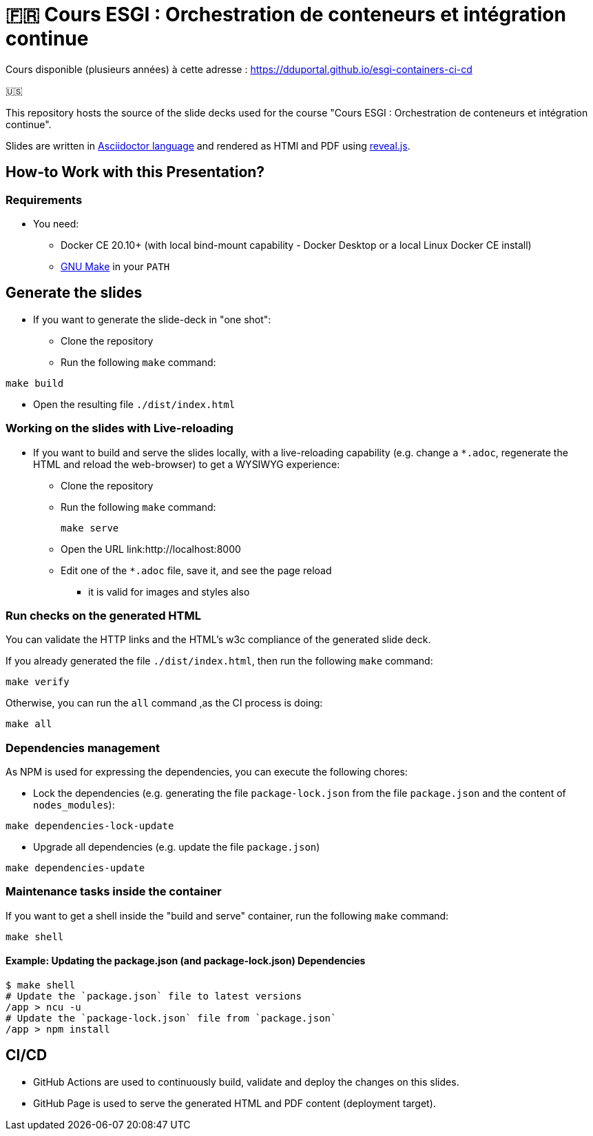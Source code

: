 = 🇫🇷 Cours ESGI : Orchestration de conteneurs et intégration continue

Cours disponible (plusieurs années) à cette adresse : https://dduportal.github.io/esgi-containers-ci-cd[]

🇺🇸

This repository hosts the source of the slide decks used for the course
"Cours ESGI : Orchestration de conteneurs et intégration continue".

Slides are written in https://asciidoctor.org/[Asciidoctor language] and rendered as HTMl and PDF using https://revealjs.com/[reveal.js].

== How-to Work with this Presentation?

=== Requirements

* You need:
** Docker CE 20.10+ (with local bind-mount capability -
Docker Desktop or a local Linux Docker CE install)
** https://www.gnu.org/software/make/[GNU Make] in your `PATH`

== Generate the slides

* If you want to generate the slide-deck in "one shot":
** Clone the repository
** Run the following `make` command:

[source,bash]
----
make build
----

** Open the resulting file `./dist/index.html`

=== Working on the slides with Live-reloading

* If you want to build and serve the slides locally,
with a live-reloading capability
(e.g. change a `*.adoc`, regenerate the HTML and reload the web-browser)
to get a WYSIWYG experience:

** Clone the repository
** Run the following `make` command:
+
[source,bash]
----
make serve
----

** Open the URL link:http://localhost:8000
** Edit one of the `*.adoc` file, save it, and see the page reload
*** it is valid for images and styles also

=== Run checks on the generated HTML

You can validate the HTTP links and the HTML's w3c compliance
of the generated slide deck.

If you already generated the file `./dist/index.html`,
then run the following `make` command:

[source,bash]
----
make verify
----

Otherwise, you can run the `all` command ,as the CI process is doing:

[source,bash]
----
make all
----

=== Dependencies management

As NPM is used for expressing the dependencies, you can execute the following chores:

* Lock the dependencies (e.g. generating the file `package-lock.json` from the file `package.json` and the content of `nodes_modules`):

[source,bash]
----
make dependencies-lock-update
----

* Upgrade all dependencies (e.g. update the file `package.json`)

[source,bash]
----
make dependencies-update
----

=== Maintenance tasks inside the container

If you want to get a shell inside the "build and serve" container,
run the following `make` command:

[source,bash]
----
make shell
----

==== Example: Updating the package.json (and package-lock.json) Dependencies

[source,bash]
----
$ make shell
# Update the `package.json` file to latest versions
/app > ncu -u
# Update the `package-lock.json` file from `package.json`
/app > npm install
----

== CI/CD

- GitHub Actions are used to continuously build, validate and deploy the changes on this slides.
- GitHub Page is used to serve the generated HTML and PDF content (deployment target).
